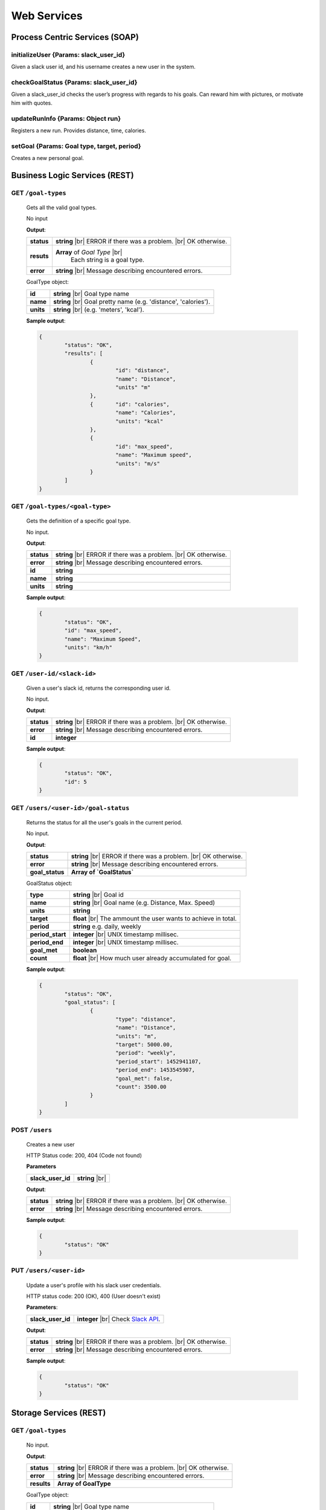 .. |br| raw:: html

   <br />


Web Services
=============

Process Centric Services (SOAP)
--------------------------------
**initializeUser** {Params: slack_user_id}
^^^^^^^^^^^^^^^^^^^^^^^^^^^^^^^^^^^^^^^^^^^^^
Given a slack user id, and his username creates a new user in the system.

**checkGoalStatus** {Params: slack_user_id}
^^^^^^^^^^^^^^^^^^^^^^^^^^^^^^^^^^^^^^^^^^^^^
Given a slack_user_id checks the user’s progress with regards to his goals.
Can reward him with pictures, or motivate him with quotes.

**updateRunInfo** {Params: Object run}
^^^^^^^^^^^^^^^^^^^^^^^^^^^^^^^^^^^^^^^^^^^^^
Registers a new run. Provides distance, time, calories.

**setGoal** {Params: Goal type, target, period}
^^^^^^^^^^^^^^^^^^^^^^^^^^^^^^^^^^^^^^^^^^^^^^^^^^
Creates a new personal goal.


Business Logic Services (REST)
-------------------------------

**GET** ``/goal-types``
^^^^^^^^^^^^^^^^^^^^^^^^^^^^^^^^^^^^^^^^^^^^^
	Gets all the valid goal types.

	No input

	**Output**:

	====================   =====================================
	**status**             **string** |br| 
	                       ERROR if there was a problem. 
	                       |br| OK otherwise.
	**resuts**             **Array** of `Goal Type` |br|
						   Each string is a goal type.
	**error**              **string** |br|
	                       Message describing encountered
	                       errors.
	====================   =====================================

	GoalType object:

	====================   ===============================================================
	**id**                 **string** |br| Goal type name
	**name**               **string** |br| Goal pretty name (e.g. 'distance', 'calories').
	**units**              **string** |br| (e.g. 'meters', 'kcal').         
	====================   ===============================================================
	
	**Sample output**:

	.. code-block:: json

		{
			"status": "OK",
			"results": [
				{
					"id": "distance",
					"name": "Distance",
					"units" "m"
				},
				{	"id": "calories",
					"name": "Calories",
					"units": "kcal"
				},
				{
					"id": "max_speed",
					"name": "Maximum speed",
					"units": "m/s"
				}
			]
		}

**GET** ``/goal-types/<goal-type>``
^^^^^^^^^^^^^^^^^^^^^^^^^^^^^^^^^^^^^^^^^^^^^
	Gets the definition of a specific goal type.

	No input.

	**Output**:

	====================   =====================================
	**status**             **string** |br| 
	                       ERROR if there was a problem. 
	                       |br| OK otherwise.
	**error**              **string** |br|
	                       Message describing encountered
	                       errors.
	**id**                 **string**
	**name**               **string**
	**units**              **string**
	====================   =====================================
	
	**Sample output**:

	.. code-block:: json

		{
			"status": "OK",
			"id": "max_speed",
			"name": "Maximum Speed",
			"units": "km/h"
		}

**GET** ``/user-id/<slack-id>``
^^^^^^^^^^^^^^^^^^^^^^^^^^^^^^^^^^^^^^^^^^^^^
	Given a user's slack id, returns the corresponding user id.

	No input.

	**Output**:

	====================   =====================================
	**status**             **string** |br| 
	                       ERROR if there was a problem. 
	                       |br| OK otherwise.
	**error**              **string** |br|
	                       Message describing encountered
	                       errors.
	**id**                 **integer**
	====================   =====================================
	
	**Sample output**:

	.. code-block:: json

		{
			"status": "OK",
			"id": 5
		}


**GET** ``/users/<user-id>/goal-status``
^^^^^^^^^^^^^^^^^^^^^^^^^^^^^^^^^^^^^^^^^^^^^
	Returns the status for all the user's goals in the current period.

	No input.

	**Output**:

	====================   =====================================
	**status**             **string** |br| 
	                       ERROR if there was a problem. 
	                       |br| OK otherwise.
	**error**              **string** |br|
	                       Message describing encountered
	                       errors.
	**goal_status**         **Array of `GoalStatus`**
	====================   =====================================
	
	GoalStatus object:

	====================   ==========================================
	**type**               **string** |br| Goal id
	**name**               **string** |br| Goal name 
	                       (e.g. Distance, Max. Speed)
	**units**              **string**         
	**target**             **float** |br| The ammount the user 
	                       wants to achieve in total.
	**period**             **string**
	                       e.g. daily, weekly
	**period_start**        **integer** |br| UNIX timestamp millisec.
	**period_end**          **integer** |br| UNIX timestamp millisec.             
	**goal_met**            **boolean** 
	**count**              **float** |br|
	                       How much user already accumulated for
	                       goal.
	====================   ==========================================

	**Sample output**:

	.. code-block:: json

		{
			"status": "OK",
			"goal_status": [
				{
					"type": "distance",
					"name": "Distance",
					"units": "m",
					"target": 5000.00,
					"period": "weekly",
					"period_start": 1452941107,
					"period_end": 1453545907,
					"goal_met": false,
					"count": 3500.00
				}
			]
		}


**POST** ``/users`` 
^^^^^^^^^^^^^^^^^^^^

	Creates a new user

	HTTP Status code: 200, 404 (Code not found) 

	**Parameters**

	====================   ===============================================================
	**slack_user_id**      **string** |br|    
	====================   ===============================================================


	**Output**:

	====================   =====================================
	**status**             **string** |br| 
	                       ERROR if there was a problem. 
	                       |br| OK otherwise.
	**error**              **string** |br|
	                       Message describing encountered
	                       errors.                  
	====================   =====================================

	**Sample output**:

	.. code-block:: json

		{
			"status": "OK"
		}


**PUT** ``/users/<user-id>`` 
^^^^^^^^^^^^^^^^^^^^^^^^^^^^^

	Update a user's profile with his slack user credentials.

	HTTP status code: 200 (OK), 400 (User doesn't exist)

	**Parameters**:
	
	====================   ===============================================================
	**slack_user_id**      **integer** |br| 
	                       Check `Slack API 
	                       <https://api.slack.com/>`_. 
	====================   ===============================================================


	**Output**:

	====================   =====================================
	**status**             **string** |br| 
	                       ERROR if there was a problem. 
	                       |br| OK otherwise.
	**error**              **string** |br|
	                       Message describing encountered
	                       errors.                  
	====================   =====================================

	**Sample output**:

	.. code-block:: json

		{
			"status": "OK"
		}


		

Storage Services (REST)
------------------------

**GET** ``/goal-types``
^^^^^^^^^^^^^^^^^^^^^^^^^^^^^^^^

	No input.

	**Output**:

	====================   =====================================
	**status**             **string** |br| 
	                       ERROR if there was a problem. 
	                       |br| OK otherwise.
	**error**              **string** |br|
	                       Message describing encountered
	                       errors.  
	**results**            **Array of GoalType**     
	====================   =====================================

	GoalType object:

	====================   ===============================================================
	**id**                 **string** |br| Goal type name
	**name**               **string** |br| Goal pretty name (e.g. 'distance', 'calories').
	**units**              **string** |br| (e.g. 'meters', 'kcal').         
	====================   ===============================================================
	
	**Sample output**:

	.. code-block:: json

		{
			"status": "OK",
			"results": [
				{
					"id": "distance",
					"name": "Distance",
					"units" "m"
				},
				{	"id": "calories",
					"name": "Calories",
					"units": "kcal"
				},
				{
					"id": "max_speed",
					"name": "Maximum speed",
					"units": "m/s"
				}
			]
		}


**GET** ``/goal-types/<goal-type>``
^^^^^^^^^^^^^^^^^^^^^^^^^^^^^^^^^^^^^^^^^^^^^
	Gets the definition of a specific goal type.

	No input.

	**Output**:

	====================   =====================================
	**status**             **string** |br| 
	                       ERROR if there was a problem. 
	                       |br| OK otherwise.
	**error**              **string** |br|
	                       Message describing encountered
	                       errors.
	**id**                 **string**
	**name**               **string**
	**units**              **string**
	====================   =====================================
	
	**Sample output**:

	.. code-block:: json

		{
			"status": "OK",
			"id": "max_speed",
			"name": "Maximum Speed",
			"units": "km/h"
		}

**POST** ``/users``
^^^^^^^^^^^^^^^^^^^^

    Creates a new user in the database
    
    **Parameters**:

    ========================   =====================================
    **slack_user_id**	       **string** |br| Generated by Slack.
    ========================   =====================================

	**Output**:

	====================   =====================================
	**status**             **string** |br| 
	                       ERROR if there was a problem. 
	                       |br| OK otherwise.
	**error**              **string** |br|
	                       Message describing encountered
	                       errors.                  
	====================   =====================================

	**Sample output**:

	.. code-block:: json

		{
			"status": "OK"
		}

**PUT** ``/users/<user-id>`` 
^^^^^^^^^^^^^^^^^^^^^^^^^^^^^

	Update a user's profile with his slack user credentials.

	HTTP status code: 200 (OK), 400 (User doesn't exist)

	**Parameters**:
	
	====================   ===============================================================
	**slack_user_id**      **integer** |br| 
	                       Check `Slack API 
	                       <https://api.slack.com/>`_. 
	====================   ===============================================================


	**Output**:

	====================   =====================================
	**status**             **string** |br| 
	                       ERROR if there was a problem. 
	                       |br| OK otherwise.
	**error**              **string** |br|
	                       Message describing encountered
	                       errors.                  
	====================   =====================================

	**Sample output**:

	.. code-block:: json

		{
			"status": "OK"
		}

**GET** ``/user-id/<slack-id>``
^^^^^^^^^^^^^^^^^^^^^^^^^^^^^^^^^^^^^^^^^^^^^
	Given a user's slack id, returns the corresponding user id.

	No input.

	**Output**:

	====================   =====================================
	**status**             **string** |br| 
	                       ERROR if there was a problem. 
	                       |br| OK otherwise.
	**error**              **string** |br|
	                       Message describing encountered
	                       errors.
	**id**                 **integer**
	====================   =====================================
	
	**Sample output**:

	.. code-block:: json

		{
			"status": "OK",
			"id": 5
		}

**GET** ``/users/<user-id>/runs?start_date=<date>``
^^^^^^^^^^^^^^^^^^^^^^^^^^^^^^^^^^^^^^^^^^^^^^^^^^^^

Gets all the recent runs for the specified user.

	**Query Parameters**:

	====================   ================================================
	**start_date**         **integer** |br| UNIX timestamp in milliseconds.          
	====================   ================================================

	**Output**:

	====================   =====================================
	**status**             **string** |br| 
	                       ERROR if there was a problem. 
	                       |br| OK otherwise.
	**error**              **string** |br|
	                       Message describing encountered
	                       errors.
	**runs**               **Array** of `Run`         
	====================   =====================================

	Run object:

	====================   ============================================
	**id**                 **integer**
	**distance**           **float** |br| meters
	**calories**           **float** |br| kilocalories
	**start_date**         **time string**
	**moving_time**        **integer** |br| seconds               
	**elevation_gain**     **float** |br| meters                   
	**max_speed**          **float** |br| meters per second              
	**avg_speed**          **float** |br| meters per second              
	====================   ============================================


	**Sample output**:

	.. code-block:: json

		{
			"status": "OK",
			"runs": [
				{
					"id": 2,
					"distance": 5000,
					"calories": 3000,
					"start_date": 1454512708,
					"moving_time": 1800,
					"elevation_gain": 200,
					"max_speed": 3,
					"avg_speed": 2.5
				},
				...
			]
		}

**POST** ``/users/<user-id>/runs``
^^^^^^^^^^^^^^^^^^^^^^^^^^^^^^^^^^

Calls Local Database Services to saves the passed run information.

	**Parameters**:

	====================   ============================================
	**distance**           **float** |br| meters
	**calories**           **float** |br| kilocalories
	**start_date**         **time string**
	**moving_time**        **integer** |br| seconds               
	**elevation_gain**     **float** |br| meters                   
	**max_speed**          **float** |br| meters per second              
	**avg_speed**          **float** |br| meters per second              
	====================   ============================================

	**Output**:

	====================   =====================================
	**status**             **string** |br| 
	                       ERROR if there was a problem. 
	                       |br| OK otherwise.
	**error**              **string** |br|
	                       Message describing encountered
	                       errors.
	====================   =====================================

	**Sample input**:

	.. code-block:: json

		{
			"distance": 5000,
			"calories": 3000,
			"start_date": 1454512708,
			"moving_time": 1800,
			"elevation_gain": 200,
			"max_speed": 3,
			"avg_speed": 2.5
		}

	**Sample output**:

	.. code-block:: json

		{
			"status": "OK"
		}

**GET** ``/users/<user-id>/goals``
^^^^^^^^^^^^^^^^^^^^^^^^^^^^^^^^^^

Connects to LocalDatabaseService and gets all the goals for the user.

	No input.

	**Output**:

	====================   =====================================
	**status**             **string** |br| 
	                       ERROR if there was a problem. 
	                       |br| OK otherwise.
	**error**              **string** |br|
	                       Message describing encountered
	                       errors.
	**goals**              **Array** of `Goal`         
	====================   =====================================

	Goal object:

	====================   ===================================================
	**id**                 **integer**
	**created**            **integer** |br| UNIX epoch timestamp in millisec.
	**target**             **float** |br| Target goal value.
	**period_days**        **integer** |br| How long does the period measure.
	**period**             **string** |br| (e.g. 'weekly', 'daily', 'monthly')               
	**measure_type**       **float** |br| meters                   
	**units**              **float** |br| meters per second                   
	====================   ===================================================

	**Sample output**:

	.. code-block:: json

		{
			"status": "OK",
			"goals": [
				{
					"id": 2,
					"created": 1454512708,
					"target": 5000.00,
					"measure_type": "distance",
					"name": "Distance",
					"units": "m",
					"period": "weekly",
					"period_days": 7
				},
				...
			]
		}

**PUT** ``/users/<user-id>/goals/<goal-type>``
^^^^^^^^^^^^^^^^^^^^^^^^^^^^^^^^^^^^^^^^^^^^^^^

Sets a goal of the specified type for the specified user.

	**Parameters**:

	====================   ===================================================
	**target**             **float** |br| Target goal value.
	**period**             **string** |br| (e.g. 'weekly', 'daily', 'monthly')         
	====================   ===================================================

	**Output**:

	====================   =====================================
	**status**             **string** |br| 
	                       ERROR if there was a problem. 
	                       |br| OK otherwise.
	**error**              **string** |br|
	                       Message describing encountered
	                       errors.       
	====================   =====================================

	**Sample input**:

	.. code-block:: json

		{
			"target": 2000,
			"period": "daily"
		}

	**Sample output**:

	.. code-block:: json

		{
			"status": "OK"
		}

**GET** ``/pretty-pic`` 
^^^^^^^^^^^^^^^^^^^^^^^^^^^^^^^^

Connects to the adapterServices and returns 1 picture url.

	**Parameters**:

	====================   ============================================
	**tag**                **string** |br| Instagram tag to search for.
	====================   ============================================

	**Output**:

	====================   =================================================
	**status**             **string** |br| 
	                       ERROR if there was a problem. 
	                       |br| OK otherwise.
	**picture**            **Object** |br|
	                       Picture with its url and thumbnail url
	**error**              **string** |br|
	                       Message describing encountered
	                       errors.
	**picture.url**        **string** |br| path to image.
	**picture.thumbUrl**   **string** |br| path to thumbnail.
	====================   =================================================
	
	**Sample input**:

	.. code-block:: json
		
		{
			"tag": "tagName"
		}

	**Sample output**:

	.. code-block:: json

		{
			"status": "OK",
			"picture":
				{
					"url": "http://instagram.com/.../12dsfzH.jpg",
					"thumbUrl": "http://instagram.com/.../12dsfzH.jpg"
				}
		}

**GET** ``/motivation-quote``
^^^^^^^^^^^^^^^^^^^^^^^^^^^^^^^^

Connects to the adapterServices and returns 1 motivation quote.

	No input

	**Output**:

	========================   =====================================
	**status**                 **string** |br| 
	                           ERROR if there was a problem. 
	                           |br| OK otherwise.
	**resut**                  **Object** 
	**error**                  **string** |br|
	                           Message describing encountered
	                           errors.
	**result.quote**           **string** |br| Authentication token
	**result.author**          **Object** |br| User profile
	========================   =====================================

	**Sample output**:

	.. code-block:: json

		{
			"status": "OK",
			"result": 
			{
				"quote":"There is time for everything, except for losing time.",
				"author":"Anonymous"
			}
		}



Local Database Services (REST)
-------------------------------

**POST** ``/users``
^^^^^^^^^^^^^^^^^^^^

    Creates a new user in the database
    
    **Parameters**:

    ========================   =====================================
    **slack_user_id**	       **string** |br| Generated by Slack.
    ========================   =====================================

	**Output**:

	====================   =====================================
	**status**             **string** |br| 
	                       ERROR if there was a problem. 
	                       |br| OK otherwise.
	**error**              **string** |br|
	                       Message describing encountered
	                       errors.                  
	====================   =====================================

	**Sample output**:

	.. code-block:: json

		{
			"status": "OK"
		}


**PUT** ``/users/<user_id>`` 
^^^^^^^^^^^^^^^^^^^^^^^^^^^^^

..	Performs a partial update on the user's fields. Either his profile data,
	or his telegram identifiers. Only the passed fields are updated. The user
	identified by <user_id> must already exist.

	**Parameters**:

	========================   =====================================
	**slack_user_id**          **string**
	**email**                  **string**
	**firstname**              **string**
	**lastname**               **string**
	========================   =====================================

	No output.


**GET** ``/goal-types``
^^^^^^^^^^^^^^^^^^^^^^^^^^^^^^^^

	No input.

	**Output**:

	====================   =====================================
	**status**             **string** |br| 
	                       ERROR if there was a problem. 
	                       |br| OK otherwise.
	**error**              **string** |br|
	                       Message describing encountered
	                       errors.  
	**results**            **Array of GoalType**     
	====================   =====================================

	GoalType object:

	====================   ===============================================================
	**id**                 **string** |br| Goal type name
	**name**               **string** |br| Goal pretty name (e.g. 'distance', 'calories').
	**units**              **string** |br| (e.g. 'meters', 'kcal').         
	====================   ===============================================================
	
	**Sample output**:

	.. code-block:: json

		{
			"status": "OK",
			"results": [
				{
					"id": "distance",
					"name": "Distance",
					"units" "m"
				},
				{	"id": "calories",
					"name": "Calories",
					"units": "kcal"
				},
				{
					"id": "max_speed",
					"name": "Maximum speed",
					"units": "m/s"
				}
			]
		}


**GET** ``/goal-types/<goal-type>``
^^^^^^^^^^^^^^^^^^^^^^^^^^^^^^^^^^^^^^^^^^^^^
	Gets the definition of a specific goal type.

	No input.

	**Output**:

	====================   =====================================
	**status**             **string** |br| 
	                       ERROR if there was a problem. 
	                       |br| OK otherwise.
	**error**              **string** |br|
	                       Message describing encountered
	                       errors.
	**id**                 **string**
	**name**               **string**
	**units**              **string**
	====================   =====================================
	
	**Sample output**:

	.. code-block:: json

		{
			"status": "OK",
			"id": "max_speed",
			"name": "Maximum Speed",
			"units": "km/h"
		}

**GET** ``/user-id/<slack-id>``
^^^^^^^^^^^^^^^^^^^^^^^^^^^^^^^^^^

Given the slack identifier of the user, returns the corresponding id used by
this system to identify the user.

 	No input.

 	**Output**:

 	====================   =====================================
	**id**                 **integer**   
	====================   =====================================

	**Sample output**:

	.. code-block:: json

		{
			"status": "OK",
			"id": 5
		}


**PUT** ``/users/<user-id>/goals/<goal-type>``
^^^^^^^^^^^^^^^^^^^^^^^^^^^^^^^^^^^^^^^^^^^^^^^

Sets a goal of the specified type for the specified user.

	**Parameters**:

	====================   ===================================================
	**target**             **float** |br| Target goal value.
	**period**             **string** |br| (e.g. 'weekly', 'daily', 'monthly')         
	====================   ===================================================

	**Output**:

	====================   =====================================
	**status**             **string** |br| 
	                       ERROR if there was a problem. 
	                       |br| OK otherwise.
	**error**              **string** |br|
	                       Message describing encountered
	                       errors.       
	====================   =====================================

	**Sample input**:

	.. code-block:: json

		{
			"target": 2000,
			"period": "daily"
		}

	**Sample output**:

	.. code-block:: json

		{
			"status": "OK"
		}


**GET** ``/users/<user-id>/goals``
^^^^^^^^^^^^^^^^^^^^^^^^^^^^^^^^^^

Gets all the goals for the specified user.

	No input.

	**Output**:

	====================   =====================================
	**status**             **string** |br| 
	                       ERROR if there was a problem. 
	                       |br| OK otherwise.
	**error**              **string** |br|
	                       Message describing encountered
	                       errors.
	**goals**              **Array** of `Goal`         
	====================   =====================================

	Goal object:

	====================   ===================================================
	**id**                 **integer**
	**created**            **integer** |br| UNIX epoch timestamp in millisec.
	**target**             **float** |br| Target goal value.
	**period_days**        **integer** |br| How long does the period measure.
	**period**             **string** |br| (e.g. 'weekly', 'daily', 'monthly')               
	**measure_type**       **float** |br| meters                   
	**units**              **float** |br| meters per second                   
	====================   ===================================================

	**Sample output**:

	.. code-block:: json

		{
			"status": "OK",
			"goals": [
				{
					"id": 2,
					"created": 1454512708,
					"target": 5000.00,
					"measure_type": "distance",
					"name": "Distance",
					"units": "m",
					"period": "weekly",
					"period_days": 7
				},
				...
			]
		}

**GET** ``/users/<user-id>/runs?start_date=<date>``
^^^^^^^^^^^^^^^^^^^^^^^^^^^^^^^^^^^^^^^^^^^^^^^^^^^^^

Gets all the recent runs for the specified user.

	**Query Parameters**:

	====================   ============================================
	**start_date**         **integer** |br| UNIX timestamp in millisec.          
	====================   ============================================

	**Output**:

	====================   =====================================
	**status**             **string** |br| 
	                       ERROR if there was a problem. 
	                       |br| OK otherwise.
	**error**              **string** |br|
	                       Message describing encountered
	                       errors.
	**runs**               **Array** of `Run`         
	====================   =====================================

	Run object:

	====================   ============================================
	**id**                 **integer**
	**distance**           **float** |br| meters
	**calories**           **float** |br| kilocalories
	**start_date**         **long** |br| Timestamp in millisec.
	**moving_time**        **integer** |br| seconds               
	**elevation_gain**     **float** |br| meters                   
	**max_speed**          **float** |br| meters per second              
	**avg_speed**          **float** |br| meters per second              
	====================   ============================================


	**Sample output**:

	.. code-block:: json

		{
			"status": "OK",
			"runs": [
				{
					"id": 2,
					"distance": 5000,
					"calories": 3000,
					"start_date": 1454512708,
					"moving_time": 1800,
					"elevation_gain": 200,
					"max_speed": 3,
					"avg_speed": 2.5
				},
				...
			]
		}

**POST** ``/users/<user-id>/runs``
^^^^^^^^^^^^^^^^^^^^^^^^^^^^^^^^^^

Saves the passed run information in the RUN_HISTORY table.

	**Parameters**:

	====================   ============================================
	**distance**           **float** |br| meters
	**calories**           **float** |br| kilocalories
	**start_date**         **time string**
	**moving_time**        **integer** |br| seconds               
	**elevation_gain**     **float** |br| meters                   
	**max_speed**          **float** |br| meters per second              
	**avg_speed**          **float** |br| meters per second              
	====================   ============================================

	**Output**:

	====================   =====================================
	**status**             **string** |br| 
	                       ERROR if there was a problem. 
	                       |br| OK otherwise.
	**error**              **string** |br|
	                       Message describing encountered
	                       errors.
	====================   =====================================

	**Sample input**:

	.. code-block:: json

		{
			"distance": 5000,
			"calories": 3000,
			"start_date": 1454512708,
			"moving_time": 1800,
			"elevation_gain": 200,
			"max_speed": 3,
			"avg_speed": 2.5
		}

	**Sample output**:

	.. code-block:: json

		{
			"status": "OK"
		}

Adapter Services (REST)
------------------------

**GET** ``/instagram-pics`` 
^^^^^^^^^^^^^^^^^^^^^^^^^^^^^^^^

Connects to instagram and gets latest pics that match a tag name.

	**Parameters**:

	====================   ============================================
	**tag**                **string** |br| Instagram tag to search for.
	**limit**              **integer** `optional` |br| Max 
	                       images to
	                       retrieve. Default is 5.
	====================   ============================================

	**Output**:

	====================   =====================================
	**status**             **string** |br| 
	                       ERROR if there was a problem. 
	                       |br| OK otherwise.
	**resuts**             **Array** of `Images`
	**error**              **string** |br|
	                       Message describing encountered
	                       errors.
	**results.url**        **string** |br| path to image.
	**results.thumbUrl**   **string** |br| path to thumbnail.
	====================   =====================================
	
	**Sample input**:

	.. code-block:: json
		
		{
			"tag": "tagName",
			"limit": 5
		}

	**Sample output**:

	.. code-block:: json

		{
			"status": "OK",
			"resultCount": 5,
			"results": [
				{
					"url": "http://instagram.com/.../12dsfzH.jpg",
					"thumbUrl": "http://instagram.com/.../12dsfzH.jpg"
				},
				...
			]
		}

**GET** ``/motivation-quote``
^^^^^^^^^^^^^^^^^^^^^^^^^^^^^^^^

Gets a random inspirational quote.

	No input

	**Output**:

	========================   =====================================
	**status**                 **string** |br| 
	                           ERROR if there was a problem. 
	                           |br| OK otherwise.
	**resut**                  **Object** 
	**error**                  **string** |br|
	                           Message describing encountered
	                           errors.
	**result.access_token**    **string** |br| Authentication token
	**result.athlete**         **Object** |br| User profile
	========================   =====================================

	**Sample output**:

	.. code-block:: json

		{
			"status": "OK",
			"result": 
			{
				"quote":"There is time for everything, except for losing time.",
				"author":"Anonymous"
			}
		}

